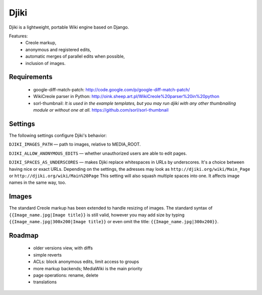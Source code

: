 Djiki
=====
Djiki is a lightweight, portable Wiki engine based on Django.

Features:
    * Creole markup,
    * anonymous and registered edits,
    * automatic merges of parallel edits when possible,
    * inclusion of images.

Requirements
------------

    * google-diff-match-patch:
      http://code.google.com/p/google-diff-match-patch/

    * WikiCreole parser in Python:
      http://oink.sheep.art.pl/WikiCreole%20parser%20in%20python

    * sorl-thumbnail:
      *It is used in the example templates, but you may run djiki
      with any other thumbnailing module or without one at all.*
      https://github.com/sorl/sorl-thumbnail

Settings
--------

The following settings configure Djiki's behavior:

``DJIKI_IMAGES_PATH`` — path to images, relative to MEDIA_ROOT.

``DJIKI_ALLOW_ANONYMOUS_EDITS`` — whether unauthorized users are
able to edit pages.

``DJIKI_SPACES_AS_UNDERSCORES`` — makes Djiki replace whitespaces in
URLs by underscores. It's a choice between having nice or exact URLs.
Depending on the settings, the adresses may look as
``http://djiki.org/wiki/Main_Page`` or ``http://djiki.org/wiki/Main%20Page``
This setting will also squash multiple spaces into one. It affects image
names in the same way, too.

Images
------

The standard Creole markup has been extended to handle resizing of
images. The standard syntax of ``{{Image_name.jpg|Image title}}`` is
still valid, however you may add size by typing
``{{Image_name.jpg|300x200|Image title}}`` or even omit the title:
``{{Image_name.jpg|300x200}}``.

Roadmap
-------

    * older versions view, with diffs
    * simple reverts
    * ACLs: block anonymous edits, limit access to groups
    * more markup backends; MediaWiki is the main priority
    * page operations: rename, delete
    * translations
